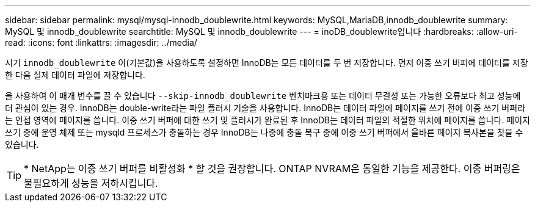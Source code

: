 ---
sidebar: sidebar 
permalink: mysql/mysql-innodb_doublewrite.html 
keywords: MySQL,MariaDB,innodb_doublewrite 
summary: MySQL 및 innodb_doublewrite 
searchtitle: MySQL 및 innodb_doublewrite 
---
= inoDB_doublewrite입니다
:hardbreaks:
:allow-uri-read: 
:icons: font
:linkattrs: 
:imagesdir: ../media/


[role="lead"]
시기 `innodb_doublewrite` 이(기본값)을 사용하도록 설정하면 InnoDB는 모든 데이터를 두 번 저장합니다. 먼저 이중 쓰기 버퍼에 데이터를 저장한 다음 실제 데이터 파일에 저장합니다.

을 사용하여 이 매개 변수를 끌 수 있습니다 `--skip-innodb_doublewrite` 벤치마크용 또는 데이터 무결성 또는 가능한 오류보다 최고 성능에 더 관심이 있는 경우. InnoDB는 double-write라는 파일 플러시 기술을 사용합니다. InnoDB는 데이터 파일에 페이지를 쓰기 전에 이중 쓰기 버퍼라는 인접 영역에 페이지를 씁니다. 이중 쓰기 버퍼에 대한 쓰기 및 플러시가 완료된 후 InnoDB는 데이터 파일의 적절한 위치에 페이지를 씁니다. 페이지 쓰기 중에 운영 체제 또는 mysqld 프로세스가 충돌하는 경우 InnoDB는 나중에 충돌 복구 중에 이중 쓰기 버퍼에서 올바른 페이지 복사본을 찾을 수 있습니다.


TIP: * NetApp는 이중 쓰기 버퍼를 비활성화 * 할 것을 권장합니다. ONTAP NVRAM은 동일한 기능을 제공한다. 이중 버퍼링은 불필요하게 성능을 저하시킵니다.
